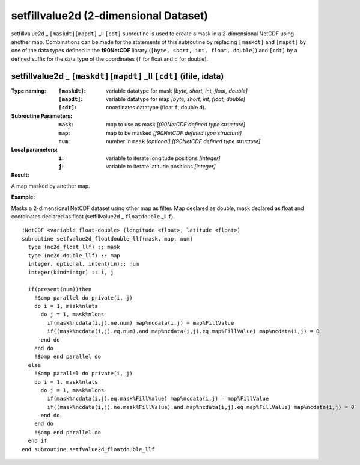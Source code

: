 setfillvalue2d (2-dimensional Dataset)
``````````````````````````````````````
.. highlight:: fortran
   :linenothreshold: 2

setfillvalue2d _ ``[maskdt][mapdt]`` _ll ``[cdt]`` subroutine is used to create a mask in a 2-dimensional NetCDF using another map. 
Combinations can be made for the statements of this subroutine by replacing ``[maskdt]`` and ``[mapdt]`` 
by one of the data types defined in the **f90NetCDF** library (``[byte, short, int, float, double]``) 
and ``[cdt]`` by a defined suffix for the data type of the coordinates (``f`` for float and ``d`` for double).

setfillvalue2d _ ``[maskdt][mapdt]`` _ll ``[cdt]`` (ifile, idata)
-----------------------------------------------------------------

:Type naming:
 :``[maskdt]``: variable datatype for mask `[byte, short, int, float, double]`
 :``[mapdt]``: variable datatype for map `[byte, short, int, float, double]`
 :``[cdt]``: coordinates datatype (float ``f``, double ``d``).
:Subroutine Parameters:
 :``mask``: map to use as mask `[f90NetCDF defined type structure]` 
 :``map``: map to be masked `[f90NetCDF defined type structure]` 
 :``num``: number in ``mask`` `[optional]` `[f90NetCDF defined type structure]` 
:Local parameters: 
 :``i``: variable to iterate longitude positions `[integer]`
 :``j``: variable to iterate latitude positions `[integer]`

:Result:
A map masked by another map.

**Example:**

Masks a 2-dimensional NetCDF dataset using other map as filter.
Map declared as double, mask declared as float and coordinates declared as float (setfillvalue2d _ ``floatdouble`` _ll ``f``).

::

  !NetCDF <variable float-double> (longitude <float>, latitude <float>)
  subroutine setfvalue2d_floatdouble_llf(mask, map, num)
    type (nc2d_float_llf) :: mask
    type (nc2d_double_llf) :: map
    integer, optional, intent(in):: num
    integer(kind=intgr) :: i, j
  
    if(present(num))then
      !$omp parallel do private(i, j)
      do i = 1, mask%nlats
        do j = 1, mask%nlons
          if(mask%ncdata(i,j).ne.num) map%ncdata(i,j) = map%FillValue
          if((mask%ncdata(i,j).eq.num).and.map%ncdata(i,j).eq.map%FillValue) map%ncdata(i,j) = 0
        end do
      end do
      !$omp end parallel do
    else
      !$omp parallel do private(i, j)
      do i = 1, mask%nlats
        do j = 1, mask%nlons
          if(mask%ncdata(i,j).eq.mask%FillValue) map%ncdata(i,j) = map%FillValue
          if((mask%ncdata(i,j).ne.mask%FillValue).and.map%ncdata(i,j).eq.map%FillValue) map%ncdata(i,j) = 0
        end do
      end do
      !$omp end parallel do
    end if
  end subroutine setfvalue2d_floatdouble_llf
